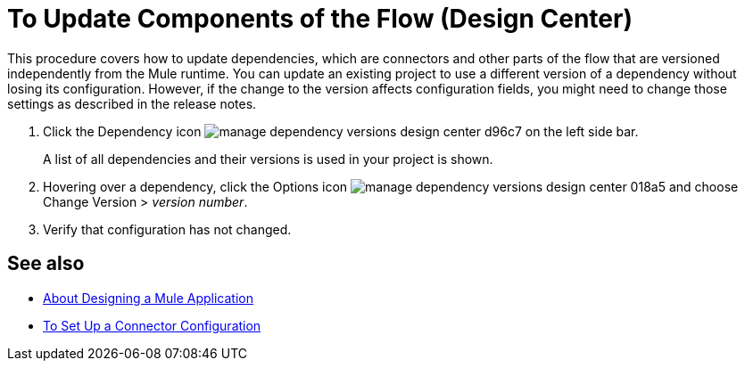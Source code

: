 = To Update Components of the Flow (Design Center)
:keywords: mozart

This procedure covers how to update dependencies, which are connectors and other parts of the flow that are versioned independently from the Mule runtime. You can update an existing project to use a different version of a dependency without losing its configuration. However, if the change to the version affects configuration fields, you might need to change those settings as described in the release notes.

. Click the Dependency icon image:manage-dependency-versions-design-center-d96c7.png[] on the left side bar.

+
A list of all dependencies and their versions is used in your project is shown.

. Hovering over a dependency, click the Options icon image:manage-dependency-versions-design-center-018a5.png[] and choose Change Version > _version number_.

. Verify that configuration has not changed. 

== See also

* link:/design-center/v/1.0/about-designing-a-mule-application[About Designing a Mule Application]

* link:/design-center/v/1.0/to-set-up-connector-configurations[To Set Up a Connector Configuration]
